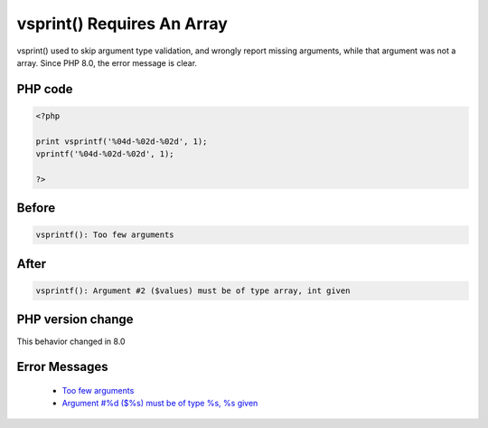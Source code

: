 .. _`vsprint()-requires-an-array`:

vsprint() Requires An Array
===========================
.. meta::
	:description:
		vsprint() Requires An Array: vsprint() used to skip argument type validation, and wrongly report missing arguments, while that argument was not a array.
	:twitter:card: summary_large_image
	:twitter:site: @exakat
	:twitter:title: vsprint() Requires An Array
	:twitter:description: vsprint() Requires An Array: vsprint() used to skip argument type validation, and wrongly report missing arguments, while that argument was not a array
	:twitter:creator: @exakat
	:twitter:image:src: https://php-changed-behaviors.readthedocs.io/en/latest/_static/logo.png
	:og:image: https://php-changed-behaviors.readthedocs.io/en/latest/_static/logo.png
	:og:title: vsprint() Requires An Array
	:og:type: article
	:og:description: vsprint() used to skip argument type validation, and wrongly report missing arguments, while that argument was not a array
	:og:url: https://php-tips.readthedocs.io/en/latest/tips/vsprintfRequiresAnArray.html
	:og:locale: en

vsprint() used to skip argument type validation, and wrongly report missing arguments, while that argument was not a array. Since PHP 8.0, the error message is clear.

PHP code
________
.. code-block:: php

   <?php
   
   print vsprintf('%04d-%02d-%02d', 1);
   vprintf('%04d-%02d-%02d', 1);
   
   ?>

Before
______
.. code-block:: output

   vsprintf(): Too few arguments

After
______
.. code-block:: output

   vsprintf(): Argument #2 ($values) must be of type array, int given


PHP version change
__________________
This behavior changed in 8.0


Error Messages
______________

  + `Too few arguments <https://php-errors.readthedocs.io/en/latest/messages/too-few-arguments.html>`_
  + `Argument #%d ($%s) must be of type %s, %s given <https://php-errors.readthedocs.io/en/latest/messages/argument-%23%25d-%28%24%25s%29-must-be-of-type-%25s%2C-%25s-given.html>`_



